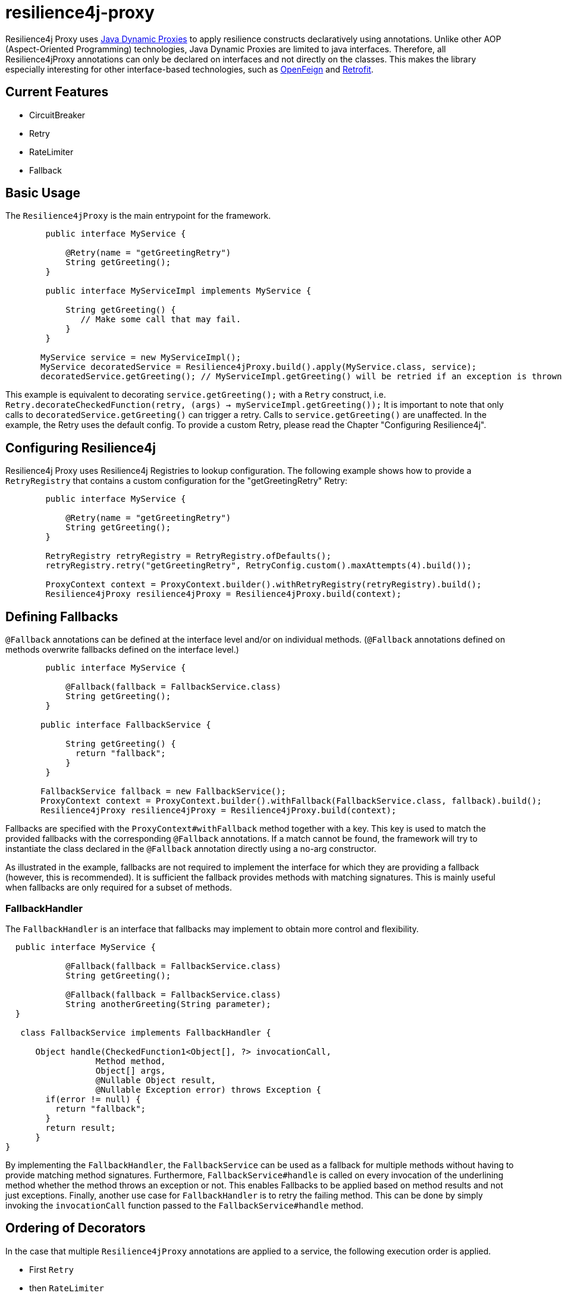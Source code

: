 = resilience4j-proxy

Resilience4j Proxy uses https://docs.oracle.com/javase/8/docs/technotes/guides/reflection/proxy.html[Java Dynamic Proxies]
to apply resilience constructs declaratively using annotations.
Unlike other AOP (Aspect-Oriented Programming) technologies, Java Dynamic Proxies are limited to java interfaces.
Therefore, all Resilience4jProxy annotations can only be declared on interfaces and not directly on the classes.
This makes the library especially interesting for other interface-based technologies,
such as https://github.com/OpenFeign/feign[OpenFeign] and https://square.github.io/retrofit[Retrofit].

== Current Features
* CircuitBreaker
* Retry
* RateLimiter
* Fallback
 
 
== Basic Usage

The `Resilience4jProxy` is the main entrypoint for the framework.

``` java
        public interface MyService {

            @Retry(name = "getGreetingRetry")
            String getGreeting();
        }

        public interface MyServiceImpl implements MyService {

            String getGreeting() {
               // Make some call that may fail.
            }
        }

       MyService service = new MyServiceImpl();
       MyService decoratedService = Resilience4jProxy.build().apply(MyService.class, service);
       decoratedService.getGreeting(); // MyServiceImpl.getGreeting() will be retried if an exception is thrown.
```

This example is equivalent to decorating `service.getGreeting();` with a `Retry` construct,
i.e. `Retry.decorateCheckedFunction(retry, (args) -> myServiceImpl.getGreeting());`
It is important to note that only calls to `decoratedService.getGreeting()` can trigger a retry.
Calls to `service.getGreeting()` are unaffected.
In the example, the Retry uses the default config. To provide a custom Retry, please read the Chapter
"Configuring Resilience4j".


== Configuring Resilience4j

Resilience4j Proxy uses Resilience4j Registries to lookup configuration.
The following example shows how to provide a `RetryRegistry` that contains a custom configuration
for the "getGreetingRetry" Retry:
``` java
        public interface MyService {

            @Retry(name = "getGreetingRetry")
            String getGreeting();
        }

        RetryRegistry retryRegistry = RetryRegistry.ofDefaults();
        retryRegistry.retry("getGreetingRetry", RetryConfig.custom().maxAttempts(4).build());

        ProxyContext context = ProxyContext.builder().withRetryRegistry(retryRegistry).build();
        Resilience4jProxy resilience4jProxy = Resilience4jProxy.build(context);
```


== Defining Fallbacks

`@Fallback` annotations can be defined at the interface level and/or on individual methods.
(`@Fallback` annotations defined on methods overwrite fallbacks defined on the interface level.)

``` java
        public interface MyService {

            @Fallback(fallback = FallbackService.class)
            String getGreeting();
        }

       public interface FallbackService {

            String getGreeting() {
              return "fallback";
            }
        }

       FallbackService fallback = new FallbackService();
       ProxyContext context = ProxyContext.builder().withFallback(FallbackService.class, fallback).build();
       Resilience4jProxy resilience4jProxy = Resilience4jProxy.build(context);
```

Fallbacks are specified with the `ProxyContext#withFallback` method together with a key.
This key is used to match the provided fallbacks with the corresponding `@Fallback` annotations.
If a match cannot be found, the framework will try to instantiate the class declared in the `@Fallback`
annotation directly using a no-arg constructor.

As illustrated in the example, fallbacks are not required to implement
the interface for which they are providing a fallback (however, this is recommended).
It is sufficient the fallback provides methods with matching signatures.
This is mainly useful when fallbacks are only required for a subset of methods.

=== FallbackHandler

The `FallbackHandler` is an interface that fallbacks may implement to obtain more control and flexibility.

``` java

  public interface MyService {

            @Fallback(fallback = FallbackService.class)
            String getGreeting();

            @Fallback(fallback = FallbackService.class)
            String anotherGreeting(String parameter);
  }

   class FallbackService implements FallbackHandler {

      Object handle(CheckedFunction1<Object[], ?> invocationCall,
                  Method method,
                  Object[] args,
                  @Nullable Object result,
                  @Nullable Exception error) throws Exception {
        if(error != null) {
          return "fallback";
        }
        return result;
      }
}
```

By implementing the `FallbackHandler`, the `FallbackService` can be used as a fallback for
multiple methods without having to provide matching method signatures.
Furthermore, `FallbackService#handle` is called on every invocation of the underlining method whether the method throws
an exception or not. This enables Fallbacks to be applied based on method results and not just exceptions.
Finally, another use case for `FallbackHandler` is to retry the failing method. This can be done by simply invoking the
`invocationCall` function passed to the `FallbackService#handle` method.

== Ordering of Decorators

In the case that multiple `Resilience4jProxy` annotations are applied to a service,
the following execution order is applied.

* First `Retry`
* then `RateLimiter`
* then `CircuitBreaker`
* and when all else fails `Fallback`


Licensed under the Apache License, Version 2.0 (the "License"); you may not use this file except in compliance with the License. You may obtain a copy of the License at

    http://www.apache.org/licenses/LICENSE-2.0

Unless required by applicable law or agreed to in writing, software distributed under the License is distributed on an "AS IS" BASIS, WITHOUT WARRANTIES OR CONDITIONS OF ANY KIND, either express or implied. See the License for the specific language governing permissions and limitations under the License.
